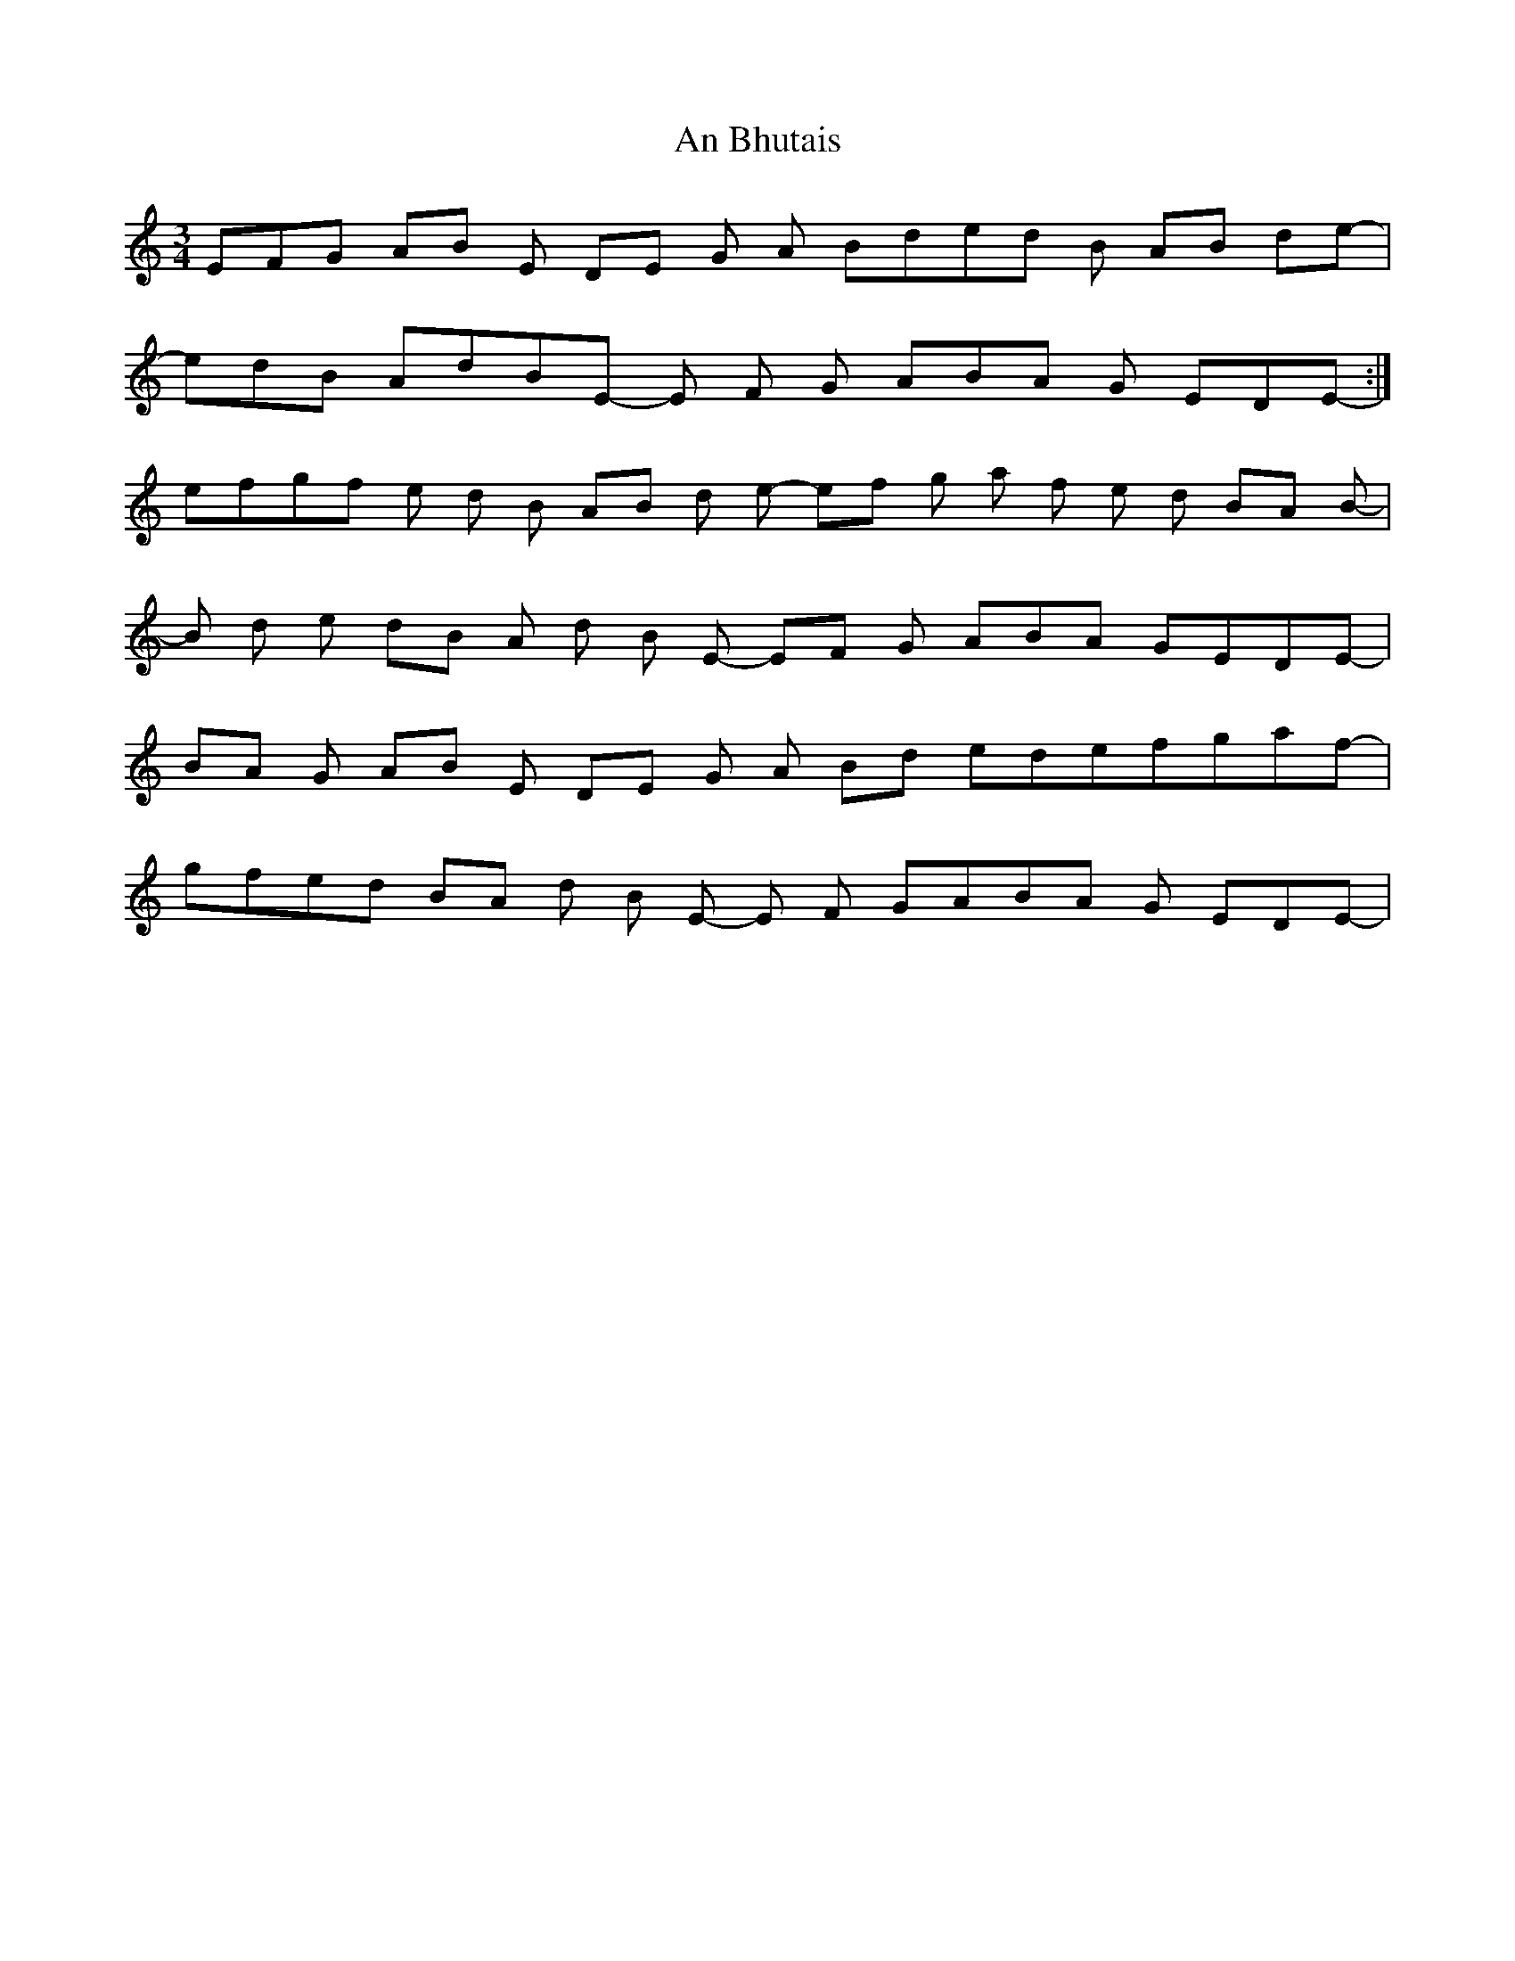 X: 1134
T: An Bhutais
R: waltz
M: 3/4
K: Aminor
E-F-G AB E- DE G A---- BD'E'-D' B- AB D'E'----|
E'D'B--- AD'BE--- E F G- ABA--- G EDE-----:|
E'F'G'F'-- E' D' B AB D' E' ---- E'F' G' A' F' --- E' D' BA B----|
B D' E'- D'B--- A D' B E --- EF G- ABA-- GEDE----|
BA G- AB E- DE G A---- BD' E'-D'E'F'G'-A'F'---|
G'F'E'D' B---A D' B E--- E F G-ABA--- G EDE----|

